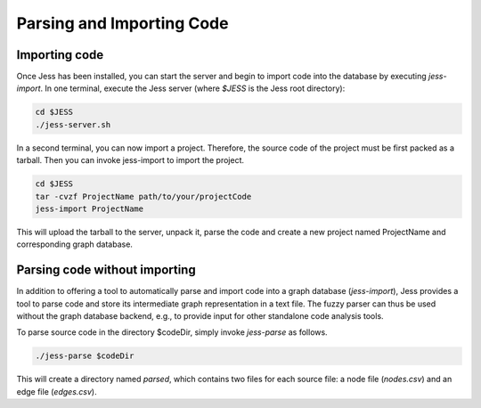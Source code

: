 Parsing and Importing Code
==========================

Importing code
--------------

Once Jess has been installed, you can start the server and begin to
import code into the database by executing `jess-import`. In one
terminal, execute the Jess server (where `$JESS` is the Jess root directory):

.. code-block:: none

	cd $JESS
	./jess-server.sh

In a second terminal, you can now import a project. Therefore, the source code of the project must be first packed as a tarball. Then you can invoke jess-import to import the project.

.. code-block:: none

	cd $JESS
	tar -cvzf ProjectName path/to/your/projectCode
	jess-import ProjectName

This will upload the tarball to the server, unpack it, parse the code
and create a new project named ProjectName and corresponding graph database.


Parsing code without importing
------------------------------

In addition to offering a tool to automatically parse and import code
into a graph database (`jess-import`), Jess provides a tool to parse
code and store its intermediate graph representation in a text
file. The fuzzy parser can thus be used without the graph database
backend, e.g., to provide input for other standalone code analysis
tools.

To parse source code in the directory $codeDir, simply invoke
`jess-parse` as follows.

.. code-block:: none

	./jess-parse $codeDir


This will create a directory named `parsed`, which contains two files
for each source file: a node file (`nodes.csv`) and an edge file
(`edges.csv`).
